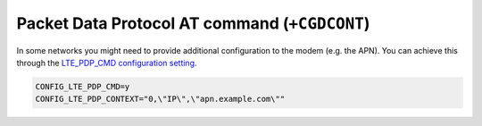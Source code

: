 Packet Data Protocol AT command (``+CGDCONT``)
##############################################

In some networks you might need to provide additional configuration to the modem (e.g. the APN).
You can achieve this through the `LTE_PDP_CMD configuration setting <https://developer.nordicsemi.com/nRF_Connect_SDK/doc/latest/nrf/reference/kconfig/CONFIG_LTE_PDP_CMD.html>`_.

.. code-block:: bash

    CONFIG_LTE_PDP_CMD=y
    CONFIG_LTE_PDP_CONTEXT="0,\"IP\",\"apn.example.com\""
